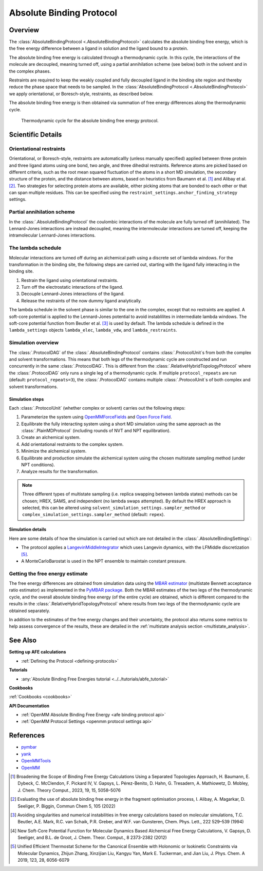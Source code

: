 Absolute Binding Protocol
=========================

Overview
--------

The :class:`AbsoluteBindingProtocol <.AbsoluteBindingProtocol>` calculates the absolute binding free energy,
which is the free energy difference between a ligand in solution and the ligand bound to a protein.

The absolute binding free energy is calculated through a thermodynamic cycle.
In this cycle, the interactions of the molecule are decoupled, meaning turned off,
using a partial annihilation scheme (see below) both in the solvent and in the complex phases.

Restraints are required to keep the weakly
coupled and fully decoupled ligand in the binding site region and thereby reduce the phase
space that needs to be sampled. In the :class:`AbsoluteBindingProtocol <.AbsoluteBindingProtocol>`
we apply orientational, or Boresch-style, restraints, as described below.

The absolute binding free energy is then obtained via summation of free energy differences along the thermodynamic cycle.

.. figure:: img/abfe-cycle.png
   :scale: 50%

   Thermodynamic cycle for the absolute binding free energy protocol.

Scientific Details
------------------

Orientational restraints
~~~~~~~~~~~~~~~~~~~~~~~~

Orientational, or Boresch-style, restraints are automaticallly (unless manually specified) applied between three
protein and three ligand atoms using one bond, two angle, and three dihedral restraints.
Reference atoms are picked based on different criteria, such as the root mean squared
fluctuation of the atoms in a short MD simulation, the secondary structure of the protein,
and the distance between atoms, based on heuristics from Baumann et al. [1]_ and Alibay et al. [2]_.
Two strategies for selecting protein atoms are available, either picking atoms that are bonded to each other or that can span multiple residues.
This can be specified using the ``restraint_settings.anchor_finding_strategy`` settings.

Partial annihilation scheme
~~~~~~~~~~~~~~~~~~~~~~~~~~~

In the :class:`.AbsoluteBindingProtocol` the coulombic interactions of the molecule are fully turned off (annihilated).
The Lennard-Jones interactions are instead decoupled, meaning the intermolecular interactions are turned off, keeping the intramolecular Lennard-Jones interactions.

The lambda schedule
~~~~~~~~~~~~~~~~~~~

Molecular interactions are turned off during an alchemical path using a discrete set of lambda windows.
For the transformation in the binding site, the following steps are carried out, starting with the ligand fully interacting in the binding site.

1. Restrain the ligand using orientational restraints.
2. Turn off the electrostatic interactions of the ligand.
3. Decouple Lennard-Jones interactions of the ligand.
4. Release the restraints of the now dummy ligand analytically.

The lambda schedule in the solvent phase is similar to the one in the complex, except that no restraints are applied.
A soft-core potential is applied to the Lennard-Jones potential to avoid instablilites in intermediate lambda windows.
The soft-core potential function from Beutler et al. [3]_ is used by default.
The lambda schedule is defined in the ``lambda_settings`` objects ``lambda_elec``, ``lambda_vdw``, and ``lambda_restraints``.

Simulation overview
~~~~~~~~~~~~~~~~~~~

The :class:`.ProtocolDAG` of the :class:`.AbsoluteBindingProtocol` contains :class:`.ProtocolUnit`\ s from both the complex and solvent transformations.
This means that both legs of the thermodynamic cycle are constructed and run concurrently in the same :class:`.ProtocolDAG`.
This is different from the :class:`.RelativeHybridTopologyProtocol` where the :class:`.ProtocolDAG` only runs a single leg of a thermodynamic cycle.
If multiple ``protocol_repeats`` are run (default: ``protocol_repeats=3``), the :class:`.ProtocolDAG` contains multiple :class:`.ProtocolUnit`\ s of both complex and solvent transformations.

Simulation steps
""""""""""""""""

Each :class:`.ProtocolUnit` (whether complex or solvent) carries out the following steps:

1. Parameterize the system using `OpenMMForceFields <https://github.com/openmm/openmmforcefields>`_ and `Open Force Field <https://github.com/openforcefield/openff-forcefields>`_.
2. Equilibrate the fully interacting system using a short MD simulation using the same approach as the :class:`.PlainMDProtocol` (including rounds of NVT and NPT equilibration).
3. Create an alchemical system.
4. Add orientational restraints to the complex system.
5. Minimize the alchemical system.
6. Equilibrate and production simulate the alchemical system using the chosen multistate sampling method (under NPT conditions).
7. Analyze results for the transformation.

.. note:: Three different types of multistate sampling (i.e. replica swapping between lambda states) methods can be chosen; HREX, SAMS, and independent (no lambda swaps attempted).
          By default the HREX approach is selected, this can be altered using ``solvent_simulation_settings.sampler_method`` or ``complex_simulation_settings.sampler_method`` (default: ``repex``).

Simulation details
""""""""""""""""""

Here are some details of how the simulation is carried out which are not detailed in the :class:`.AbsoluteBindingSettings`:

* The protocol applies a `LangevinMiddleIntegrator <https://openmmtools.readthedocs.io/en/latest/api/generated/openmmtools.mcmc.LangevinDynamicsMove.html>`_ which uses Langevin dynamics, with the LFMiddle discretization [5]_.
* A MonteCarloBarostat is used in the NPT ensemble to maintain constant pressure.

Getting the free energy estimate
~~~~~~~~~~~~~~~~~~~~~~~~~~~~~~~~

The free energy differences are obtained from simulation data using the `MBAR estimator <https://www.alchemistry.org/wiki/Multistate_Bennett_Acceptance_Ratio>`_ (multistate Bennett acceptance ratio estimator) as implemented in the `PyMBAR package <https://pymbar.readthedocs.io/en/master/mbar.html>`_.
Both the MBAR estimates of the two legs of the thermodynamic cycle, and the overall absolute binding free energy (of the entire cycle) are obtained,
which is different compared to the results in the :class:`.RelativeHybridTopologyProtocol` where results from two legs of the thermodynamic cycle are obtained separately.

In addition to the estimates of the free energy changes and their uncertainty, the protocol also returns some metrics to help assess convergence of the results, these are detailed in the :ref:`multistate analysis section <multistate_analysis>`.

See Also
--------

**Setting up AFE calculations**

* :ref:`Defining the Protocol <defining-protocols>`


**Tutorials**

* :any:`Absolute Binding Free Energies tutorial <../../tutorials/abfe_tutorial>`

**Cookbooks**

:ref:`Cookbooks <cookbooks>`

**API Documentation**

* :ref:`OpenMM Absolute Binding Free Energy <afe binding protocol api>`
* :ref:`OpenMM Protocol Settings <openmm protocol settings api>`

References
----------

* `pymbar <https://pymbar.readthedocs.io/en/stable/>`_
* `yank <http://getyank.org/latest/>`_
* `OpenMMTools <https://openmmtools.readthedocs.io/en/stable/>`_
* `OpenMM <https://openmm.org/>`_

.. [1] Broadening the Scope of Binding Free Energy Calculations Using a Separated Topologies Approach, H. Baumann, E. Dybeck, C. McClendon, F. Pickard IV, V. Gapsys, L. Pérez-Benito, D. Hahn, G. Tresadern, A. Mathiowetz, D. Mobley, J. Chem. Theory Comput., 2023, 19, 15, 5058–5076
.. [2] Evaluating the use of absolute binding free energy in the fragment optimisation process, I. Alibay, A. Magarkar, D. Seeliger, P. Biggin, Commun Chem 5, 105 (2022)
.. [3] Avoiding singularities and numerical instabilities in free energy calculations based on molecular simulations, T.C. Beutler, A.E. Mark, R.C. van Schaik, P.R. Greber, and W.F. van Gunsteren, Chem. Phys. Lett., 222 529–539 (1994)
.. [4] New Soft-Core Potential Function for Molecular Dynamics Based Alchemical Free Energy Calculations, V. Gapsys, D. Seeliger, and B.L. de Groot, J. Chem. Theor. Comput., 8 2373-2382 (2012)
.. [5] Unified Efficient Thermostat Scheme for the Canonical Ensemble with Holonomic or Isokinetic Constraints via Molecular Dynamics, Zhijun Zhang, Xinzijian Liu, Kangyu Yan, Mark E. Tuckerman, and Jian Liu, J. Phys. Chem. A 2019, 123, 28, 6056-6079
